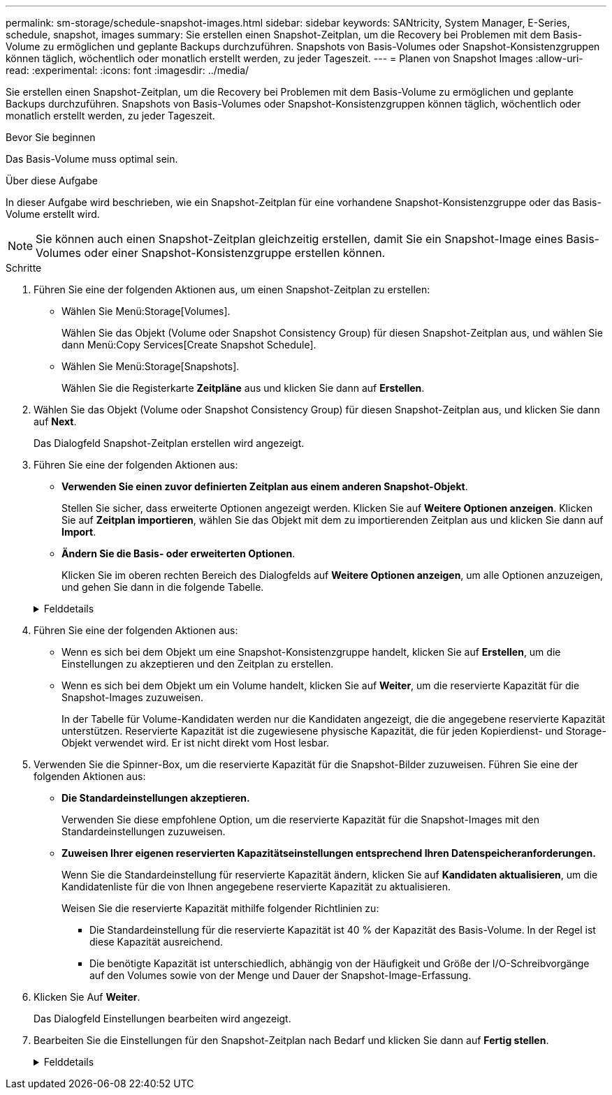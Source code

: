 ---
permalink: sm-storage/schedule-snapshot-images.html 
sidebar: sidebar 
keywords: SANtricity, System Manager, E-Series, schedule, snapshot, images 
summary: Sie erstellen einen Snapshot-Zeitplan, um die Recovery bei Problemen mit dem Basis-Volume zu ermöglichen und geplante Backups durchzuführen. Snapshots von Basis-Volumes oder Snapshot-Konsistenzgruppen können täglich, wöchentlich oder monatlich erstellt werden, zu jeder Tageszeit. 
---
= Planen von Snapshot Images
:allow-uri-read: 
:experimental: 
:icons: font
:imagesdir: ../media/


[role="lead"]
Sie erstellen einen Snapshot-Zeitplan, um die Recovery bei Problemen mit dem Basis-Volume zu ermöglichen und geplante Backups durchzuführen. Snapshots von Basis-Volumes oder Snapshot-Konsistenzgruppen können täglich, wöchentlich oder monatlich erstellt werden, zu jeder Tageszeit.

.Bevor Sie beginnen
Das Basis-Volume muss optimal sein.

.Über diese Aufgabe
In dieser Aufgabe wird beschrieben, wie ein Snapshot-Zeitplan für eine vorhandene Snapshot-Konsistenzgruppe oder das Basis-Volume erstellt wird.

[NOTE]
====
Sie können auch einen Snapshot-Zeitplan gleichzeitig erstellen, damit Sie ein Snapshot-Image eines Basis-Volumes oder einer Snapshot-Konsistenzgruppe erstellen können.

====
.Schritte
. Führen Sie eine der folgenden Aktionen aus, um einen Snapshot-Zeitplan zu erstellen:
+
** Wählen Sie Menü:Storage[Volumes].
+
Wählen Sie das Objekt (Volume oder Snapshot Consistency Group) für diesen Snapshot-Zeitplan aus, und wählen Sie dann Menü:Copy Services[Create Snapshot Schedule].

** Wählen Sie Menü:Storage[Snapshots].
+
Wählen Sie die Registerkarte *Zeitpläne* aus und klicken Sie dann auf *Erstellen*.



. Wählen Sie das Objekt (Volume oder Snapshot Consistency Group) für diesen Snapshot-Zeitplan aus, und klicken Sie dann auf *Next*.
+
Das Dialogfeld Snapshot-Zeitplan erstellen wird angezeigt.

. Führen Sie eine der folgenden Aktionen aus:
+
** *Verwenden Sie einen zuvor definierten Zeitplan aus einem anderen Snapshot-Objekt*.
+
Stellen Sie sicher, dass erweiterte Optionen angezeigt werden. Klicken Sie auf *Weitere Optionen anzeigen*. Klicken Sie auf *Zeitplan importieren*, wählen Sie das Objekt mit dem zu importierenden Zeitplan aus und klicken Sie dann auf *Import*.

** *Ändern Sie die Basis- oder erweiterten Optionen*.
+
Klicken Sie im oberen rechten Bereich des Dialogfelds auf *Weitere Optionen anzeigen*, um alle Optionen anzuzeigen, und gehen Sie dann in die folgende Tabelle.



+
.Felddetails
[%collapsible]
====
[cols="25h,~"]
|===
| Feld | Beschreibung 


 a| 
*Grundeinstellungen*



 a| 
Wählen Sie Tage
 a| 
Wählen Sie einzelne Wochentage für Snapshot-Bilder aus.



 a| 
Startzeit
 a| 
Wählen Sie aus der Dropdown-Liste eine neue Startzeit für die täglichen Snapshots aus (die Auswahl erfolgt in Schritten von einer halben Stunde). Die Startzeit liegt standardmäßig auf eine halbe Stunde vor der aktuellen Zeit.



 a| 
Zeitzone
 a| 
Wählen Sie aus der Dropdown-Liste die Zeitzone Ihres Arrays aus.



 a| 
*Erweiterte Einstellungen*



 a| 
Tag / Monat
 a| 
Wählen Sie eine der folgenden Optionen:

** *Daily / Weekly* -- Wählen Sie einzelne Tage für Synchronisations-Snapshots. Sie können auch das Kontrollkästchen *Alle Tage auswählen* oben rechts auswählen, wenn Sie einen Tagesablauf wünschen.
** *Monatlich / jährlich* -- Wählen Sie einzelne Monate für Synchronisations-Snapshots aus. Geben Sie im Feld * am Tag(e)* die Tage des Monats ein, an denen Synchronisationen stattfinden sollen. Gültige Eingaben sind *1* bis *31* und *Letzte*. Sie können mehrere Tage durch Komma oder Semikolon voneinander trennen. Verwenden Sie einen Bindestrich für inklusives Datum. Zum Beispiel: 1,3,4,10-15,Last. Sie können auch das Kontrollkästchen *Alle Monate auswählen* oben rechts auswählen, wenn Sie einen monatlichen Zeitplan wünschen.




 a| 
Startzeit
 a| 
Wählen Sie aus der Dropdown-Liste eine neue Startzeit für die täglichen Snapshots aus (die Auswahl erfolgt in Schritten von einer halben Stunde). Die Startzeit liegt standardmäßig auf eine halbe Stunde vor der aktuellen Zeit.



 a| 
Zeitzone
 a| 
Wählen Sie aus der Dropdown-Liste die Zeitzone Ihres Arrays aus.



 a| 
Snapshots pro Tag/Zeit zwischen Snapshots
 a| 
Wählen Sie die Anzahl der pro Tag zu erstellenden Snapshot-Bilder aus. Wenn Sie mehrere auswählen, wählen Sie auch die Zeit zwischen Snapshot-Bildern aus. Bei mehreren Snapshot-Images ist darauf zu achten, dass ausreichend Kapazität reserviert ist.



 a| 
Jetzt Snapshot Image erstellen?
 a| 
Aktivieren Sie dieses Kontrollkästchen, um zusätzlich zu den von Ihnen erstellten automatischen Bildern ein sofortiges Bild zu erstellen.



 a| 
Start-/Enddatum oder kein Enddatum
 a| 
Geben Sie das Startdatum für die Synchronisierung ein. Geben Sie auch ein Enddatum ein oder wählen Sie *kein Enddatum*.

|===
====
. Führen Sie eine der folgenden Aktionen aus:
+
** Wenn es sich bei dem Objekt um eine Snapshot-Konsistenzgruppe handelt, klicken Sie auf *Erstellen*, um die Einstellungen zu akzeptieren und den Zeitplan zu erstellen.
** Wenn es sich bei dem Objekt um ein Volume handelt, klicken Sie auf *Weiter*, um die reservierte Kapazität für die Snapshot-Images zuzuweisen.
+
In der Tabelle für Volume-Kandidaten werden nur die Kandidaten angezeigt, die die angegebene reservierte Kapazität unterstützen. Reservierte Kapazität ist die zugewiesene physische Kapazität, die für jeden Kopierdienst- und Storage-Objekt verwendet wird. Er ist nicht direkt vom Host lesbar.



. Verwenden Sie die Spinner-Box, um die reservierte Kapazität für die Snapshot-Bilder zuzuweisen. Führen Sie eine der folgenden Aktionen aus:
+
** *Die Standardeinstellungen akzeptieren.*
+
Verwenden Sie diese empfohlene Option, um die reservierte Kapazität für die Snapshot-Images mit den Standardeinstellungen zuzuweisen.

** *Zuweisen Ihrer eigenen reservierten Kapazitätseinstellungen entsprechend Ihren Datenspeicheranforderungen.*
+
Wenn Sie die Standardeinstellung für reservierte Kapazität ändern, klicken Sie auf *Kandidaten aktualisieren*, um die Kandidatenliste für die von Ihnen angegebene reservierte Kapazität zu aktualisieren.

+
Weisen Sie die reservierte Kapazität mithilfe folgender Richtlinien zu:

+
*** Die Standardeinstellung für die reservierte Kapazität ist 40 % der Kapazität des Basis-Volume. In der Regel ist diese Kapazität ausreichend.
*** Die benötigte Kapazität ist unterschiedlich, abhängig von der Häufigkeit und Größe der I/O-Schreibvorgänge auf den Volumes sowie von der Menge und Dauer der Snapshot-Image-Erfassung.




. Klicken Sie Auf *Weiter*.
+
Das Dialogfeld Einstellungen bearbeiten wird angezeigt.

. Bearbeiten Sie die Einstellungen für den Snapshot-Zeitplan nach Bedarf und klicken Sie dann auf *Fertig stellen*.
+
.Felddetails
[%collapsible]
====
[cols="25h,~"]
|===
| Einstellung | Beschreibung 


 a| 
*Snapshot-Bildlimit*



 a| 
Automatisches Löschen von Snapshot-Images aktivieren, wenn...
 a| 
Aktivieren Sie das Kontrollkästchen, wenn Snapshot-Bilder nach dem festgelegten Limit automatisch gelöscht werden sollen. Ändern Sie die Begrenzung mit dem Spinner-Feld. Wenn Sie dieses Kontrollkästchen deaktivieren, wird die Erstellung von Snapshot-Bildern nach 32 Bildern angehalten.



 a| 
*Reservierte Kapazitätseinstellungen*



 a| 
Benachrichtigen, wenn...
 a| 
Verwenden Sie das Spinner-Feld, um den Prozentpunkt anzupassen, an dem das System eine Benachrichtigung sendet, wenn sich die reservierte Kapazität eines Zeitplans fast voll befindet.

Wenn die reservierte Kapazität für den Zeitplan den angegebenen Schwellenwert überschreitet, verwenden Sie den Vorankündigung, um die reservierte Kapazität zu erhöhen oder um unnötige Objekte zu löschen, bevor der verbleibende Speicherplatz erschöpft ist.



 a| 
Richtlinie für vollständig reservierte Kapazität
 a| 
Wählen Sie eine der folgenden Richtlinien aus:

** *Ältestes Snapshot-Image löschen* -- das System entfernt automatisch das älteste Snapshot-Image, welches die reservierte Kapazität für die Wiederverwendung innerhalb der Snapshot-Gruppe freigibt.
** *Schreibvorgänge auf Basis-Volume ablehnen* -- Wenn die reservierte Kapazität ihren maximalen festgelegten Prozentsatz erreicht, weist das System eine E/A-Schreibanforderung auf das Basis-Volume zurück, das den reservierten Kapazitätszugriff ausgelöst hat.


|===
====

